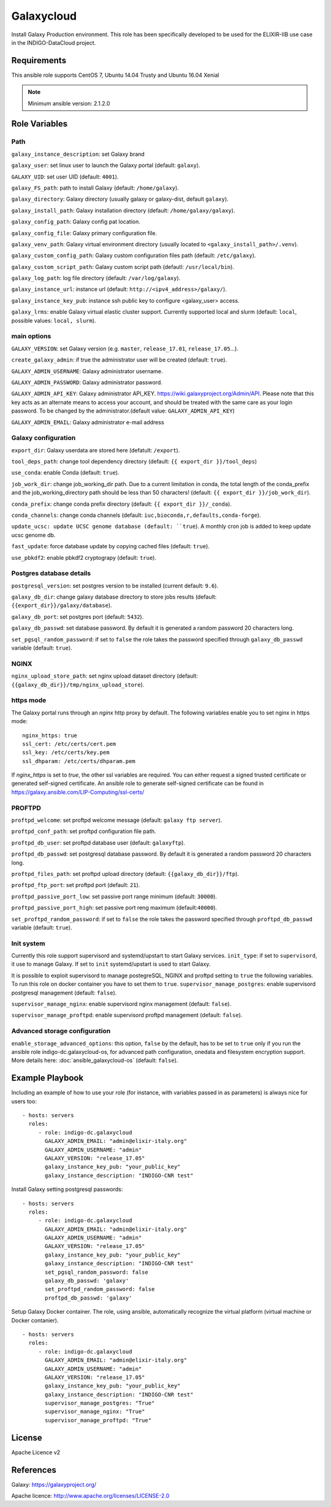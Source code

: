 Galaxycloud
===========
Install Galaxy Production environment.
This role has been specifically developed to be used for the ELIXIR-IIB use case in the INDIGO-DataCloud project.

Requirements
------------
This ansible role supports CentOS 7, Ubuntu 14.04 Trusty and Ubuntu 16.04 Xenial

.. Note::
  Minimum ansible version: 2.1.2.0

Role Variables
--------------

Path
****
``galaxy_instance_description``: set Galaxy brand

``galaxy_user``: set linux user to launch the Galaxy portal (default: ``galaxy``).

``GALAXY_UID``: set user UID (default: ``4001``).

``galaxy_FS_path``: path to install Galaxy (default: ``/home/galaxy``).

``galaxy_directory``: Galaxy directory (usually galaxy or galaxy-dist, default ``galaxy``).

``galaxy_install_path``: Galaxy installation directory (default: ``/home/galaxy/galaxy``).

``galaxy_config_path``: Galaxy config pat location.

``galaxy_config_file``: Galaxy primary configuration file.

``galaxy_venv_path``:  Galaxy virtual environment directory (usually located to ``<galaxy_install_path>/.venv``).

``galaxy_custom_config_path``: Galaxy custom configuration files path (default: ``/etc/galaxy``).

``galaxy_custom_script_path``: Galaxy custom script path (defautl: ``/usr/local/bin``).

``galaxy_log_path``: log file directory (default: ``/var/log/galaxy``).

``galaxy_instance_url``: instance url (default:  ``http://<ipv4_address>/galaxy/``).

``galaxy_instance_key_pub``: instance ssh public key to configure <galaxy_user> access.

``galaxy_lrms``: enable  Galaxy virtual elastic cluster support. Currently supported local and slurm (default: ``local``, possible values: ``local, slurm``).

main options
************
``GALAXY_VERSION``: set Galaxy version (e.g. ``master``, ``release_17.01``, ``release_17.05``...).

``create_galaxy_admin``: if true the administrator user will be created (default: ``true``).

``GALAXY_ADMIN_USERNAME``: Galaxy administrator username.

``GALAXY_ADMIN_PASSWORD``: Galaxy administrator password.

``GALAXY_ADMIN_API_KEY``: Galaxy administrator API_KEY. https://wiki.galaxyproject.org/Admin/API. Please note that this key acts as an alternate means to access your account, and should be treated with the same care as your login password. To be changed by the administrator.(default value: ``GALAXY_ADMIN_API_KEY``)

``GALAXY_ADMIN_EMAIL``: Galaxy administrator e-mail address

Galaxy configuration
********************
``export_dir``: Galaxy userdata are stored here (defatult: ``/export``).

``tool_deps_path``: change tool dependency directory (default: ``{{ export_dir }}/tool_deps``)

``use_conda``: enable Conda (default: ``true``).

``job_work_dir``: change job_working_dir path. Due to a current limitation in conda, the total length of the conda_prefix and the job_working_directory path should be less than 50 characters! (default: ``{{ export_dir }}/job_work_dir``).

``conda_prefix``: change conda prefix directory (default: ``{{ export_dir }}/_conda``).

``conda_channels``: change conda channels (default: ``iuc,bioconda,r,defaults,conda-forge``).

``update_ucsc: update UCSC genome database (default: ``true``). A monthly cron job is added to keep update ucsc genome db.

``fast_update``: force database update by copying cached files (default: ``true``).

``use_pbkdf2``: enable pbkdf2 cryptograpy (default: ``true``).

Postgres database details
*************************
``postgresql_version``: set postgres version to be installed (current default: ``9.6``).

``galaxy_db_dir``: change galaxy database directory to store jobs results  (default: ``{{export_dir}}/galaxy/database``).

``galaxy_db_port``: set postgres port (default: ``5432``).

``galaxy_db_passwd``: set database password. By default it is generated a random password 20 characters long.

``set_pgsql_random_password``: if set to ``false`` the role takes the password specified through ``galaxy_db_passwd`` variable (default: ``true``).

NGINX
*****
``nginx_upload_store_path``: set nginx upload dataset directory (default: ``{{galaxy_db_dir}}/tmp/nginx_upload_store``).

https mode
**********
The Galaxy portal runs through an `nginx` http proxy by default. The following variables enable you to set nginx in https mode:

::

  nginx_https: true
  ssl_cert: /etc/certs/cert.pem
  ssl_key: /etc/certs/key.pem
  ssl_dhparam: /etc/certs/dhparam.pem

If `nginx_https` is set to `true`, the other ssl variables are required. You can either request a signed trusted certificate or generated self-signed certificate. An ansible role to generate self-signed certificate can be found in https://galaxy.ansible.com/LIP-Computing/ssl-certs/

PROFTPD
*******
``proftpd_welcome``: set proftpd welcome message (default: ``galaxy ftp server``).

``proftpd_conf_path``: set proftpd configuration file path.

``proftpd_db_user``: set proftpd database user (default: ``galaxyftp``).

``proftpd_db_passwd``: set postgresql database password. By default it is generated a random password 20 characters long.

``proftpd_files_path``: set proftpd upload directory (default: ``{{galaxy_db_dir}}/ftp``).

``proftpd_ftp_port``: set proftpd port (default: ``21``).

``proftpd_passive_port_low``: set passive port range minimum (default: ``30000``).

``proftpd_passive_port_high``: set passive port reng maximum (default:``40000``).

``set_proftpd_random_password``: if set to ``false`` the role takes the password specified through ``proftpd_db_passwd`` variable (default: ``true``).

Init system
***********
Currently this role support supervisord and systemd/upstart to start Galaxy services.
``init_type``: if set to ``supervisord``, it use to manage Galaxy. If set to ``init`` systemd/upstart is used to start Galaxy.

It is possible to exploit supervisord to manage postegreSQL, NGINX and proftpd setting to ``true`` the following variables. To run this role on docker container you have to set them to ``true``.
``supervisor_manage_postgres``: enable supervisord postgresql management (default: ``false``).

``supervisor_manage_nginx``: enable supervisord nginx management (default: ``false``).

``supervisor_manage_proftpd``: enable supervisord proftpd management (default: ``false``).

Advanced storage configuration
******************************
``enable_storage_advanced_options``: this option, ``false`` by the default, has to be set to ``true`` only if you run the ansible role indigo-dc.galaxycloud-os, for advanced path configuration, onedata and filesystem encryption support. More details here: :doc:`ansible_galaxycloud-os` (default: ``false``).

Example Playbook
----------------

Including an example of how to use your role (for instance, with variables passed in as parameters) is always nice for users too:

::

    - hosts: servers
      roles:
         - role: indigo-dc.galaxycloud
           GALAXY_ADMIN_EMAIL: "admin@elixir-italy.org"
           GALAXY_ADMIN_USERNAME: "admin"
           GALAXY_VERSION: "release_17.05"
           galaxy_instance_key_pub: "your_public_key"
           galaxy_instance_description: "INDIGO-CNR test"

Install Galaxy setting postgresql passwords:

::

    - hosts: servers
      roles:
         - role: indigo-dc.galaxycloud
           GALAXY_ADMIN_EMAIL: "admin@elixir-italy.org"
           GALAXY_ADMIN_USERNAME: "admin"
           GALAXY_VERSION: "release_17.05"
           galaxy_instance_key_pub: "your_public_key"
           galaxy_instance_description: "INDIGO-CNR test"
           set_pgsql_random_password: false
           galaxy_db_passwd: 'galaxy'
           set_proftpd_random_password: false
           proftpd_db_passwd: 'galaxy'

Setup Galaxy Docker container. The role, using ansible, automatically recognize the virtual platform (virtual machine or Docker contanier).

::

    - hosts: servers
      roles:
         - role: indigo-dc.galaxycloud
           GALAXY_ADMIN_EMAIL: "admin@elixir-italy.org"
           GALAXY_ADMIN_USERNAME: "admin"
           GALAXY_VERSION: "release_17.05"
           galaxy_instance_key_pub: "your_public_key"
           galaxy_instance_description: "INDIGO-CNR test"
           supervisor_manage_postgres: "True"
           supervisor_manage_nginx: "True"
           supervisor_manage_proftpd: "True"

License
-------

Apache Licence v2

References
----------

Galaxy: https://galaxyproject.org/

Apache licence: http://www.apache.org/licenses/LICENSE-2.0
